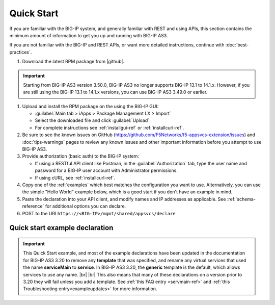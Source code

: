 Quick Start
===========

If you are familiar with the BIG-IP system, and generally familiar with REST and
using APIs, this section contains the minimum amount of information to get you
up and running with BIG-IP AS3.

If you are not familiar with the BIG-IP and REST APIs, or want more detailed instructions, continue with :doc:`best-practices`.

#. Download the latest RPM package from |github|.

.. IMPORTANT:: Starting from BIG-IP AS3 version 3.50.0, BIG-IP AS3 no longer supports BIG-IP 13.1 to 14.1.x. However, if you are still using the BIG-IP 13.1 to 14.1.x versions, you can use BIG-IP AS3 3.49.0 or earlier.

#. Upload and install the RPM package on the using the BIG-IP GUI:

   - :guilabel:`Main tab > iApps > Package Management LX > Import`
   - Select the downloaded file and click :guilabel:`Upload`
   - For complete instructions see :ref:`installgui-ref` or
     :ref:`installcurl-ref`.

#. Be sure to see the known issues on GitHub (https://github.com/F5Networks/f5-appsvcs-extension/issues)  and :doc:`tips-warnings` pages to review any known issues and other important information before you attempt to use BIG-IP AS3.

#. Provide authorization (basic auth) to the BIG-IP system:  

   - If using a RESTful API client like Postman, in the :guilabel:`Authorization` tab, type the user name and password for a BIG-IP user account with Administrator permissions.
   - If using cURL, see :ref:`installcurl-ref`.

#. Copy one of the :ref:`examples` which best matches the configuration you want
   to use.  Alternatively, you can use the simple "Hello World" example below,
   which is a good start if you don't have an example in mind.

#. Paste the declaration into your API client, and modify names and IP addresses
   as applicable.  See :ref:`schema-reference` for additional options you can
   declare.

#. POST to the URI ``https://<BIG-IP>/mgmt/shared/appsvcs/declare``

Quick start example declaration
-------------------------------

.. IMPORTANT:: This Quick Start example, and most of the example declarations have been updated in the documentation for BIG-IP AS3 3.20 to remove any **template** that was specified, and rename any virtual services that used the name **serviceMain** to **service**. In BIG-IP AS3 3.20, the **generic** template is the default, which allows services to use any name.  |br| |br| This also means that many of these declarations on a version prior to 3.20 they will fail unless you add a template.  See :ref:`this FAQ entry <servmain-ref>` and :ref:`this Troubleshooting entry<exampleupdates>` for more information.

.. code-block:: json
   :linenos:

    {
        "class": "AS3",
        "action": "deploy",
        "persist": true,
        "declaration": {
            "class": "ADC",
            "schemaVersion": "3.0.0",
            "id": "urn:uuid:33045210-3ab8-4636-9b2a-c98d22ab915d",
            "label": "Sample 1",
            "remark": "Simple HTTP Service with Round-Robin Load Balancing",
            "Sample_01": {
                "class": "Tenant",
                "A1": {
                    "class": "Application",
                    "service": {
                        "class": "Service_HTTP",
                        "virtualAddresses": [
                            "10.0.1.10"
                        ],
                        "pool": "web_pool"
                    },
                    "web_pool": {
                        "class": "Pool",
                        "monitors": [
                            "http"
                        ],
                        "members": [
                            {
                                "servicePort": 80,
                                "serverAddresses": [
                                    "192.0.1.10",
                                    "192.0.1.11"
                                ]
                            }
                        ]
                    }
                }
            }
        }
    }


.. |github| raw:: html

   <a href="https://github.com/F5Networks/f5-appsvcs-extension/releases" target="_blank">F5 BIG-IP AS3 Releases GitHub</a>

.. |br| raw:: html

   <br />